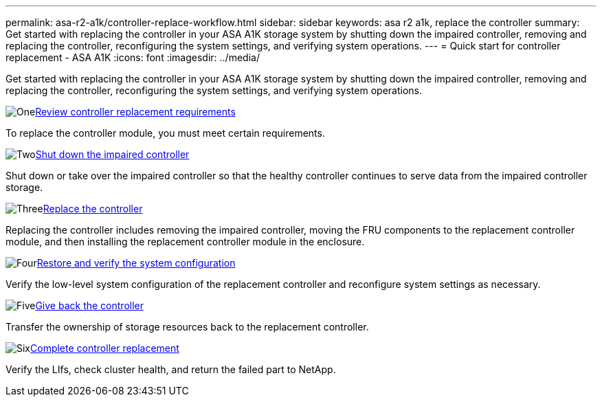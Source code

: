 ---
permalink: asa-r2-a1k/controller-replace-workflow.html
sidebar: sidebar
keywords: asa r2 a1k, replace the controller
summary: Get started with replacing the controller in your ASA A1K storage system by shutting down the impaired controller, removing and replacing the controller, reconfiguring the system settings, and verifying system operations.
---
= Quick start for controller replacement - ASA A1K
:icons: font
:imagesdir: ../media/

[.lead]
Get started with replacing the controller in your ASA A1K storage system by shutting down the impaired controller, removing and replacing the controller, reconfiguring the system settings, and verifying system operations.

.image:https://raw.githubusercontent.com/NetAppDocs/common/main/media/number-1.png[One]link:controller-replace-requirements.html[Review controller replacement requirements]
[role="quick-margin-para"]
To replace the controller module, you must meet certain requirements. 

.image:https://raw.githubusercontent.com/NetAppDocs/common/main/media/number-2.png[Two]link:controller-replace-shutdown-nomcc.html[Shut down the impaired controller]
[role="quick-margin-para"]
Shut down or take over the impaired controller so that the healthy controller continues to serve data from the impaired controller storage. 

.image:https://raw.githubusercontent.com/NetAppDocs/common/main/media/number-3.png[Three]link:controller-replace-move-hardware.html[Replace the controller]
[role="quick-margin-para"]
Replacing the controller includes removing the impaired controller, moving the FRU components to the replacement controller module, and then installing the replacement controller module in the enclosure.

.image:https://raw.githubusercontent.com/NetAppDocs/common/main/media/number-4.png[Four]link:controller-replace-system-config-restore-and-verify.html[Restore and verify the system configuration]
[role="quick-margin-para"]
Verify the low-level system configuration of the replacement controller and reconfigure system settings as necessary.

.image:https://raw.githubusercontent.com/NetAppDocs/common/main/media/number-5.png[Five]link:controller-replace-recable-reassign-disks.html[Give back the controller]
[role="quick-margin-para"]
Transfer the ownership of storage resources back to the replacement controller. 

.image:https://raw.githubusercontent.com/NetAppDocs/common/main/media/number-6.png[Six]link:controller-replace-restore-system-rma.html[Complete controller replacement]
[role="quick-margin-para"]
Verify the LIfs, check cluster health, and return the failed part to NetApp.


